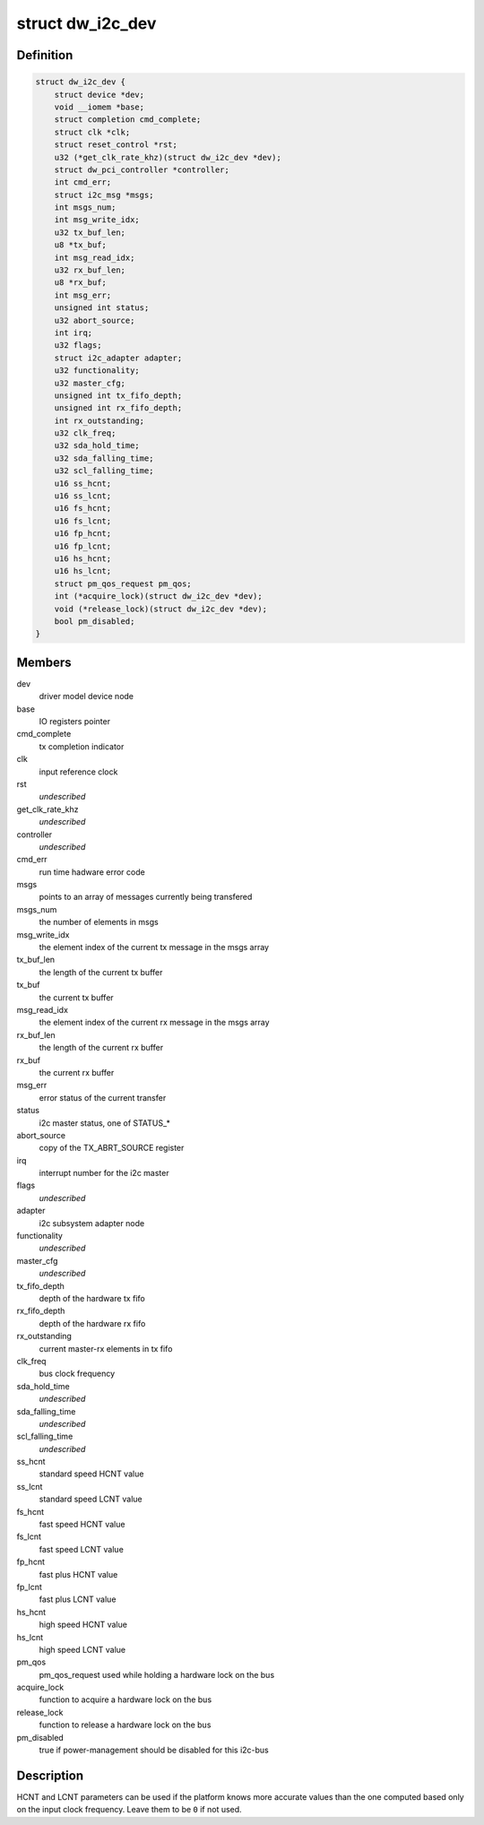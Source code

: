 .. -*- coding: utf-8; mode: rst -*-
.. src-file: drivers/i2c/busses/i2c-designware-core.h

.. _`dw_i2c_dev`:

struct dw_i2c_dev
=================

.. c:type:: struct dw_i2c_dev

    private i2c-designware data

.. _`dw_i2c_dev.definition`:

Definition
----------

.. code-block:: c

    struct dw_i2c_dev {
        struct device *dev;
        void __iomem *base;
        struct completion cmd_complete;
        struct clk *clk;
        struct reset_control *rst;
        u32 (*get_clk_rate_khz)(struct dw_i2c_dev *dev);
        struct dw_pci_controller *controller;
        int cmd_err;
        struct i2c_msg *msgs;
        int msgs_num;
        int msg_write_idx;
        u32 tx_buf_len;
        u8 *tx_buf;
        int msg_read_idx;
        u32 rx_buf_len;
        u8 *rx_buf;
        int msg_err;
        unsigned int status;
        u32 abort_source;
        int irq;
        u32 flags;
        struct i2c_adapter adapter;
        u32 functionality;
        u32 master_cfg;
        unsigned int tx_fifo_depth;
        unsigned int rx_fifo_depth;
        int rx_outstanding;
        u32 clk_freq;
        u32 sda_hold_time;
        u32 sda_falling_time;
        u32 scl_falling_time;
        u16 ss_hcnt;
        u16 ss_lcnt;
        u16 fs_hcnt;
        u16 fs_lcnt;
        u16 fp_hcnt;
        u16 fp_lcnt;
        u16 hs_hcnt;
        u16 hs_lcnt;
        struct pm_qos_request pm_qos;
        int (*acquire_lock)(struct dw_i2c_dev *dev);
        void (*release_lock)(struct dw_i2c_dev *dev);
        bool pm_disabled;
    }

.. _`dw_i2c_dev.members`:

Members
-------

dev
    driver model device node

base
    IO registers pointer

cmd_complete
    tx completion indicator

clk
    input reference clock

rst
    *undescribed*

get_clk_rate_khz
    *undescribed*

controller
    *undescribed*

cmd_err
    run time hadware error code

msgs
    points to an array of messages currently being transfered

msgs_num
    the number of elements in msgs

msg_write_idx
    the element index of the current tx message in the msgs
    array

tx_buf_len
    the length of the current tx buffer

tx_buf
    the current tx buffer

msg_read_idx
    the element index of the current rx message in the msgs
    array

rx_buf_len
    the length of the current rx buffer

rx_buf
    the current rx buffer

msg_err
    error status of the current transfer

status
    i2c master status, one of STATUS\_\*

abort_source
    copy of the TX_ABRT_SOURCE register

irq
    interrupt number for the i2c master

flags
    *undescribed*

adapter
    i2c subsystem adapter node

functionality
    *undescribed*

master_cfg
    *undescribed*

tx_fifo_depth
    depth of the hardware tx fifo

rx_fifo_depth
    depth of the hardware rx fifo

rx_outstanding
    current master-rx elements in tx fifo

clk_freq
    bus clock frequency

sda_hold_time
    *undescribed*

sda_falling_time
    *undescribed*

scl_falling_time
    *undescribed*

ss_hcnt
    standard speed HCNT value

ss_lcnt
    standard speed LCNT value

fs_hcnt
    fast speed HCNT value

fs_lcnt
    fast speed LCNT value

fp_hcnt
    fast plus HCNT value

fp_lcnt
    fast plus LCNT value

hs_hcnt
    high speed HCNT value

hs_lcnt
    high speed LCNT value

pm_qos
    pm_qos_request used while holding a hardware lock on the bus

acquire_lock
    function to acquire a hardware lock on the bus

release_lock
    function to release a hardware lock on the bus

pm_disabled
    true if power-management should be disabled for this i2c-bus

.. _`dw_i2c_dev.description`:

Description
-----------

HCNT and LCNT parameters can be used if the platform knows more accurate
values than the one computed based only on the input clock frequency.
Leave them to be \ ``0``\  if not used.

.. This file was automatic generated / don't edit.

